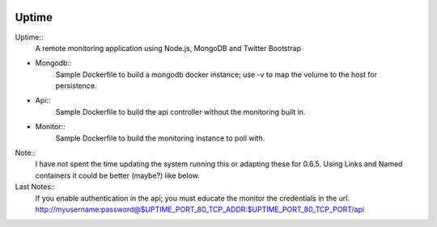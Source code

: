 .. image:: https://raw.github.com/fzaninotto/uptime/downloads/check_details.png

Uptime
------------

.. _Uptime: https://github.com/fzaninotto/uptime

Uptime::
  A remote monitoring application using Node.js, MongoDB and Twitter Bootstrap

+ Mongodb::
    Sample Dockerfile to build a mongodb docker instance; use -v to map the volume to the host for persistence.
+ Api::
    Sample Dockerfile to build the api controller without the monitoring built in.
+ Monitor::
    Sample Dockerfile to build the monitoring instance to poll with.

Note::
  I have not spent the time updating the system running this or adapting these for 0.6.5.  Using Links and Named containers it could be better (maybe?) like below.

Last Notes::
  If you enable authentication in the api; you must educate the monitor the credentials in the url.  http://myusername:password@$UPTIME_PORT_80_TCP_ADDR:$UPTIME_PORT_80_TCP_PORT/api
